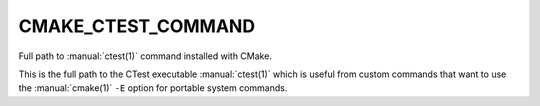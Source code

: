 CMAKE_CTEST_COMMAND
-------------------

Full path to :manual:`ctest(1)` command installed with CMake.

This is the full path to the CTest executable :manual:`ctest(1)` which is
useful from custom commands that want to use the :manual:`cmake(1)` ``-E``
option for portable system commands.
